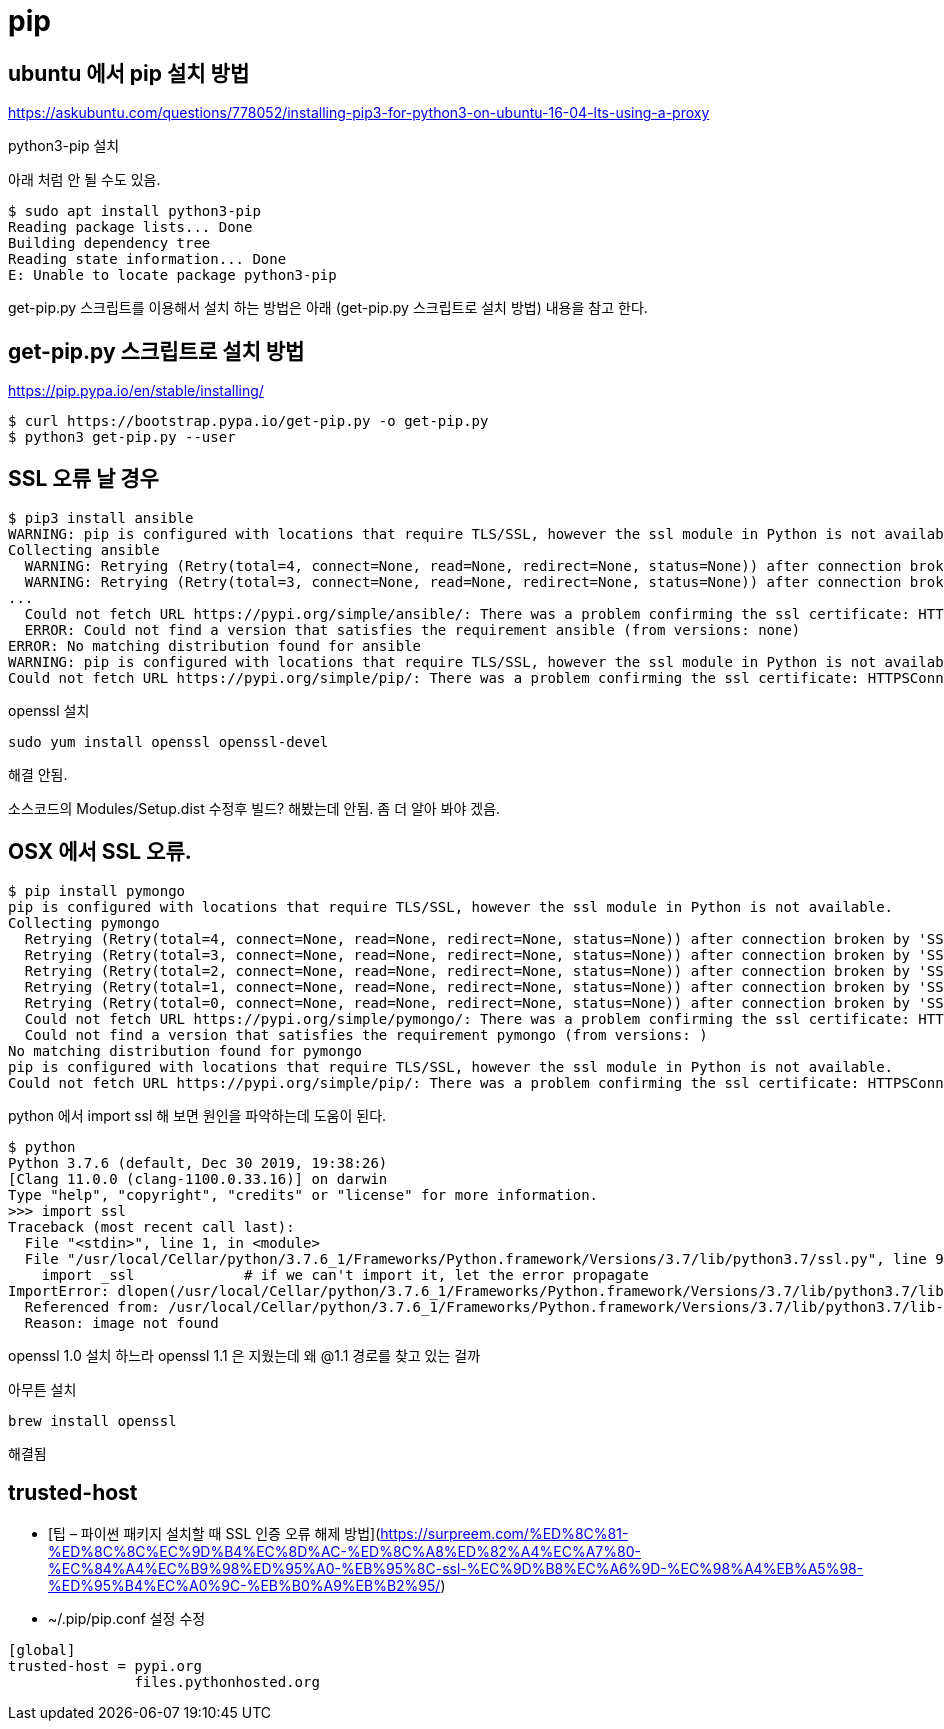 :hardbreaks:
= pip

== ubuntu 에서 pip 설치 방법
https://askubuntu.com/questions/778052/installing-pip3-for-python3-on-ubuntu-16-04-lts-using-a-proxy

python3-pip 설치

아래 처럼 안 될 수도 있음.

[source,bash]
----
$ sudo apt install python3-pip
Reading package lists... Done
Building dependency tree
Reading state information... Done
E: Unable to locate package python3-pip
----

get-pip.py 스크립트를 이용해서 설치 하는 방법은 아래 (get-pip.py 스크립트로 설치 방법) 내용을 참고 한다.

== get-pip.py 스크립트로 설치 방법
https://pip.pypa.io/en/stable/installing/

[source,bash]
----
$ curl https://bootstrap.pypa.io/get-pip.py -o get-pip.py
$ python3 get-pip.py --user
----


== SSL 오류 날 경우

[source]
----
$ pip3 install ansible
WARNING: pip is configured with locations that require TLS/SSL, however the ssl module in Python is not available.
Collecting ansible
  WARNING: Retrying (Retry(total=4, connect=None, read=None, redirect=None, status=None)) after connection broken by 'SSLError("Can't connect to HTTPS URL because the SSL module is not available.")': /simple/ansible/
  WARNING: Retrying (Retry(total=3, connect=None, read=None, redirect=None, status=None)) after connection broken by 'SSLError("Can't connect to HTTPS URL because the SSL module is not available.")': /simple/ansible/
...
  Could not fetch URL https://pypi.org/simple/ansible/: There was a problem confirming the ssl certificate: HTTPSConnectionPool(host='pypi.org', port=443): Max retries exceeded with url: /simple/ansible/ (Caused by SSLError("Can't connect to HTTPS URL because the SSL module is not available.")) - skipping
  ERROR: Could not find a version that satisfies the requirement ansible (from versions: none)
ERROR: No matching distribution found for ansible
WARNING: pip is configured with locations that require TLS/SSL, however the ssl module in Python is not available.
Could not fetch URL https://pypi.org/simple/pip/: There was a problem confirming the ssl certificate: HTTPSConnectionPool(host='pypi.org', port=443): Max retries exceeded with url: /simple/pip/ (Caused by SSLError("Can't connect to HTTPS URL because the SSL module is not available.")) - skipping
----

openssl 설치

[source,shell]
----
sudo yum install openssl openssl-devel
----
해결 안됨.

소스코드의 Modules/Setup.dist 수정후 빌드? 해봤는데 안됨. 좀 더 알아 봐야 겠음.

[source]
----

----

== OSX 에서 SSL 오류.

[source]
----
$ pip install pymongo
pip is configured with locations that require TLS/SSL, however the ssl module in Python is not available.
Collecting pymongo
  Retrying (Retry(total=4, connect=None, read=None, redirect=None, status=None)) after connection broken by 'SSLError("Can't connect to HTTPS URL because the SSL module is not available.")': /simple/pymongo/
  Retrying (Retry(total=3, connect=None, read=None, redirect=None, status=None)) after connection broken by 'SSLError("Can't connect to HTTPS URL because the SSL module is not available.")': /simple/pymongo/
  Retrying (Retry(total=2, connect=None, read=None, redirect=None, status=None)) after connection broken by 'SSLError("Can't connect to HTTPS URL because the SSL module is not available.")': /simple/pymongo/
  Retrying (Retry(total=1, connect=None, read=None, redirect=None, status=None)) after connection broken by 'SSLError("Can't connect to HTTPS URL because the SSL module is not available.")': /simple/pymongo/
  Retrying (Retry(total=0, connect=None, read=None, redirect=None, status=None)) after connection broken by 'SSLError("Can't connect to HTTPS URL because the SSL module is not available.")': /simple/pymongo/
  Could not fetch URL https://pypi.org/simple/pymongo/: There was a problem confirming the ssl certificate: HTTPSConnectionPool(host='pypi.org', port=443): Max retries exceeded with url: /simple/pymongo/ (Caused by SSLError("Can't connect to HTTPS URL because the SSL module is not available.")) - skipping
  Could not find a version that satisfies the requirement pymongo (from versions: )
No matching distribution found for pymongo
pip is configured with locations that require TLS/SSL, however the ssl module in Python is not available.
Could not fetch URL https://pypi.org/simple/pip/: There was a problem confirming the ssl certificate: HTTPSConnectionPool(host='pypi.org', port=443): Max retries exceeded with url: /simple/pip/ (C
----

python 에서 import ssl 해 보면 원인을 파악하는데 도움이 된다.

[source,shell]
----
$ python
Python 3.7.6 (default, Dec 30 2019, 19:38:26)
[Clang 11.0.0 (clang-1100.0.33.16)] on darwin
Type "help", "copyright", "credits" or "license" for more information.
>>> import ssl
Traceback (most recent call last):
  File "<stdin>", line 1, in <module>
  File "/usr/local/Cellar/python/3.7.6_1/Frameworks/Python.framework/Versions/3.7/lib/python3.7/ssl.py", line 98, in <module>
    import _ssl             # if we can't import it, let the error propagate
ImportError: dlopen(/usr/local/Cellar/python/3.7.6_1/Frameworks/Python.framework/Versions/3.7/lib/python3.7/lib-dynload/_ssl.cpython-37m-darwin.so, 2): Library not loaded: /usr/local/opt/openssl@1.1/lib/libssl.1.1.dylib
  Referenced from: /usr/local/Cellar/python/3.7.6_1/Frameworks/Python.framework/Versions/3.7/lib/python3.7/lib-dynload/_ssl.cpython-37m-darwin.so
  Reason: image not found
----
openssl 1.0 설치 하느라 openssl 1.1 은 지웠는데 왜 @1.1 경로를 찾고 있는 걸까

아무튼 설치

[source,shell]
----
brew install openssl
----
해결됨

== trusted-host
* [팁 – 파이썬 패키지 설치할 때 SSL 인증 오류 해제 방법](https://surpreem.com/%ED%8C%81-%ED%8C%8C%EC%9D%B4%EC%8D%AC-%ED%8C%A8%ED%82%A4%EC%A7%80-%EC%84%A4%EC%B9%98%ED%95%A0-%EB%95%8C-ssl-%EC%9D%B8%EC%A6%9D-%EC%98%A4%EB%A5%98-%ED%95%B4%EC%A0%9C-%EB%B0%A9%EB%B2%95/)
  * ~/.pip/pip.conf 설정 수정

[source]
----
[global]
trusted-host = pypi.org
               files.pythonhosted.org
----



